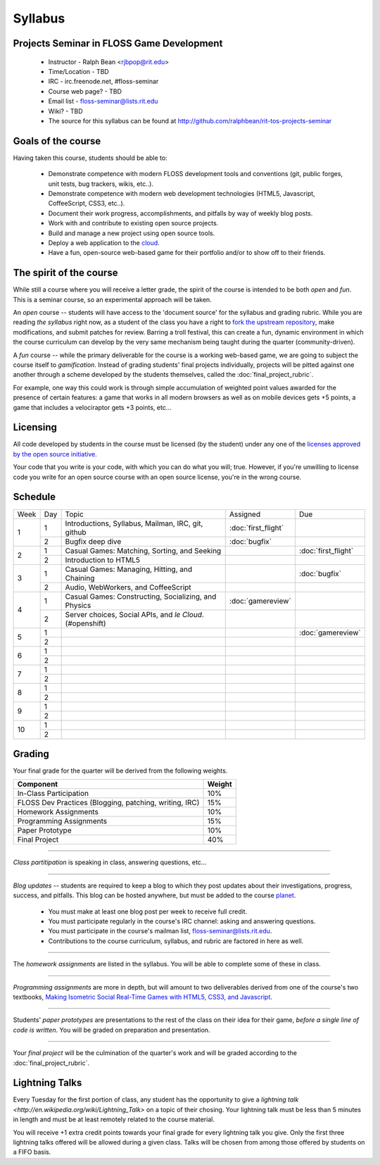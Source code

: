 Syllabus
========

Projects Seminar in FLOSS Game Development
------------------------------------------

 - Instructor - Ralph Bean <rjbpop@rit.edu>
 - Time/Location - TBD
 - IRC - irc.freenode.net, #floss-seminar
 - Course web page? - TBD
 - Email list - `floss-seminar@lists.rit.edu
   <https://lists.rit.edu/mailman/listinfo.cgi/floss-seminar>`_
 - Wiki? - TBD
 - The source for this syllabus can be found at
   http://github.com/ralphbean/rit-tos-projects-seminar

Goals of the course
---------------------


Having taken this course, students should be able to:

 - Demonstrate competence with modern FLOSS development tools and conventions
   (git, public forges, unit tests, bug trackers, wikis, etc..).
 - Demonstrate competence with modern web development technologies (HTML5,
   Javascript, CoffeeScript, CSS3, etc..).
 - Document their work progress, accomplishments, and pitfalls by way of weekly
   blog posts.
 - Work with and contribute to existing open source projects.
 - Build and manage a new project using open source tools.
 - Deploy a web application to the `cloud <http://rhcloud.com>`_.
 - Have a fun, open-source web-based game for their portfolio and/or to show
   off to their friends.

The spirit of the course
------------------------

While still a course where you will receive a letter grade, the spirit of the
course is intended to be both `open` and `fun`.  This is a seminar course,
so an experimental approach will be taken.

An `open` course -- students will have access to the 'document source' for the
syllabus and grading rubric.  While you are reading `the syllabus` right now,
as a student of the class you have a right to `fork the upstream repository
<http://github.com/ralphbean/tos-rit-projects-seminar>`_, make modifications,
and submit patches for review.  Barring a troll festival, this can create a fun,
dynamic environment in which the course curriculum can develop by the very same
mechanism being taught during the quarter (community-driven).

A `fun` course -- while the primary deliverable for the course is a working
web-based game, we are going to subject the course itself to `gamification`.
Instead of grading students' final projects individually, projects will be
pitted against one another through a scheme developed by the students
themselves, called the :doc:`final_project_rubric`.

For example, one way this could work is through simple accumulation of weighted
point values awarded for the presence of certain features: a game that works in
all modern browsers as well as on mobile devices gets +5 points, a game that
includes a velociraptor gets +3 points, etc...

Licensing
---------

All code developed by students in the course must be licensed (by the student)
under any one of the `licenses approved by the open source initiative
<http://www.opensource.org/licenses/category>`_.

Your code that you write is your code, with which you can do what you will;
true.  However, if you're unwilling to license code you write for an open source
course with an open source license, you're in the wrong course.

Schedule
--------

+----+---+----------------------------+-------------------+-------------------+
|Week|Day|Topic                       | Assigned          | Due               |
+----+---+----------------------------+-------------------+-------------------+
|1   |1  | Introductions, Syllabus,   |:doc:`first_flight`|                   |
|    |   | Mailman, IRC, git, github  |                   |                   |
+    +---+----------------------------+-------------------+-------------------+
|    |2  | Bugfix deep dive           |:doc:`bugfix`      |                   |
+----+---+----------------------------+-------------------+-------------------+
|2   |1  | Casual Games: Matching,    |                   |:doc:`first_flight`|
|    |   | Sorting, and Seeking       |                   |                   |
+    +---+----------------------------+-------------------+-------------------+
|    |2  | Introduction to HTML5      |                   |                   |
+----+---+----------------------------+-------------------+-------------------+
|3   |1  | Casual Games: Managing,    |                   |:doc:`bugfix`      |
|    |   | Hitting, and Chaining      |                   |                   |
+    +---+----------------------------+-------------------+-------------------+
|    |2  | Audio, WebWorkers, and     |                   |                   |
|    |   | CoffeeScript               |                   |                   |
+----+---+----------------------------+-------------------+-------------------+
|4   |1  | Casual Games: Constructing,|:doc:`gamereview`  |                   |
|    |   | Socializing, and Physics   |                   |                   |
+    +---+----------------------------+-------------------+-------------------+
|    |2  | Server choices, Social     |                   |                   |
|    |   | APIs, and `le Cloud`.      |                   |                   |
|    |   | (#openshift)               |                   |                   |
+----+---+----------------------------+-------------------+-------------------+
|5   |1  |                            |                   |:doc:`gamereview`  |
+    +---+----------------------------+-------------------+-------------------+
|    |2  |                            |                   |                   |
+----+---+----------------------------+-------------------+-------------------+
|6   |1  |                            |                   |                   |
+    +---+----------------------------+-------------------+-------------------+
|    |2  |                            |                   |                   |
+----+---+----------------------------+-------------------+-------------------+
|7   |1  |                            |                   |                   |
+    +---+----------------------------+-------------------+-------------------+
|    |2  |                            |                   |                   |
+----+---+----------------------------+-------------------+-------------------+
|8   |1  |                            |                   |                   |
+    +---+----------------------------+-------------------+-------------------+
|    |2  |                            |                   |                   |
+----+---+----------------------------+-------------------+-------------------+
|9   |1  |                            |                   |                   |
+    +---+----------------------------+-------------------+-------------------+
|    |2  |                            |                   |                   |
+----+---+----------------------------+-------------------+-------------------+
|10  |1  |                            |                   |                   |
+    +---+----------------------------+-------------------+-------------------+
|    |2  |                            |                   |                   |
+----+---+----------------------------+-------------------+-------------------+

Grading
-------

Your final grade for the quarter will be derived from the following weights.

+--------------------------------------------------------+--------------+
| Component                                              | Weight       |
+========================================================+==============+
|In-Class Participation                                  | 10%          |
+--------------------------------------------------------+--------------+
|FLOSS Dev Practices (Blogging, patching, writing, IRC)  | 15%          |
+--------------------------------------------------------+--------------+
|Homework Assignments                                    | 10%          |
+--------------------------------------------------------+--------------+
|Programming Assignments                                 | 15%          |
+--------------------------------------------------------+--------------+
|Paper Prototype                                         | 10%          |
+--------------------------------------------------------+--------------+
|Final Project                                           | 40%          |
+--------------------------------------------------------+--------------+

----

*Class partitipation* is speaking in class, answering questions, etc...

----

*Blog updates* -- students are required to keep a blog to which they post updates
about their investigations, progress, success, and pitfalls.  This blog can be
hosted anywhere, but must be added to the course `planet
<http://planet.teachingopensource.org/>`_.

 - You must make at least one blog post per week to receive full credit.
 - You must participate regularly in the course's IRC channel: asking and
   answering questions.
 - You must participate in the course's mailman list,
   `floss-seminar@lists.rit.edu
   <https://lists.rit.edu/mailman/listinfo.cgi/floss-seminar>`_.
 - Contributions to the course curriculum, syllabus, and rubric are factored in
   here as well.

.. TODO -- setup and add a link to a real planet.  Should students submit to
   big-planet-in-the-sky for teaching open source, as well?

----

The *homework assignments* are listed in the syllabus.  You will be able to
complete some of these in class.

----

*Programming assignments* are more in depth, but will amount to two deliverables
derived from one of the course's two textbooks, `Making Isometric Social
Real-Time Games with HTML5, CSS3, and Javascript
<http://www.amazon.com/Making-Isometric-Real-Time-JavaScript-ebook/dp/B005KOJ4DK/ref=dp_kinw_strp_1?ie=UTF8&m=AG56TWVU5XWC2>`_.

.. TODO -- add links to those two assignments

----

Students' *paper prototypes* are presentations to the rest of the class on their
idea for their game, *before a single line of code is written*.  You will
be graded on preparation and presentation.

.. note : these are 'play session'.  grade based on students notes on their own
   evaluation

----

Your *final project* will be the culmination of the quarter's work and will be
graded according to the :doc:`final_project_rubric`.

Lightning Talks
---------------

Every Tuesday for the first portion of class, any student has the opportunity
to give a `lightning talk <http://en.wikipedia.org/wiki/Lightning_Talk>` on a
topic of their chosing.  Your lightning talk must be less than 5 minutes in
length and must be at least remotely related to the course material.

You will receive +1 extra credit points towards your final grade for every
lightning talk you give.  Only the first three lightning talks offered will be
allowed during a given class.  Talks will be chosen from among those offered by
students on a FIFO basis.
